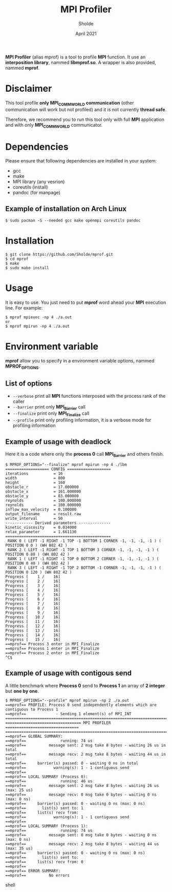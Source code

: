#+TITLE: MPI Profiler
#+AUTHOR: Sholde
#+DATE: April 2021

*MPI Profiler* (alias mprof) is a tool to profile *MPI* function. It use an
*interposition library*, nammed *libmprof.so*. A wrapper is also provided, nammed
*mprof*.

* Disclaimer

  This tool profile *only MPI_COMM_WORLD communication* (other communication
  will work but not profiled) and it is not currently *thread safe*.

  Therefore, we recommend you to run this tool only with full *MPI* application
  and with only *MPI_COMM_WORLD* communicator.

* Dependencies

  Please ensure that following dependencies are installed in your system:

  - gcc
  - make
  - MPI library (any vesrion)
  - coreutils (install)
  - pandoc (for manpage)

** Example of installation on Arch Linux

   #+BEGIN_SRC shell
$ sudo pacman -S --needed gcc make openmpi coreutils pandoc
   #+END_SRC

* Installation

  #+BEGIN_SRC shell
$ git clone https://github.com/Sholde/mprof.git
$ cd mprof
$ make
$ sudo make install
  #+END_SRC

* Usage

  It is easy to use. You just need to put *mprof* word ahead your *MPI*
  execution line. For example:

  #+BEGIN_SRC shell
$ mprof mpiexec -np 4 ./a.out
or
$ mprof mpirun -np 4 ./a.out
  #+END_SRC

* Environment variable

   *mprof* allow you to specify in a environment variable options, nammed
   *MPROF_OPTIONS*.

** List of options

   - ~--verbose~ print all *MPI* functions interposed with the process rank of
     the caller
   - ~--barrier~ print only *MPI_Barrier* call
   - ~--finalize~ print only *MPI_Finalize* call
   - ~--profile~ print only profiling information, it is a verbose mode for
     profiling information

** Example of usage with deadlock

   Here it is a code where only the *process 0* call *MPI_Barrier* and others
   finish.

   #+BEGIN_SRC shell
$ MPROF_OPTIONS="--finalize" mprof mpirun -np 4 ./lbm
=================== CONFIG ===================
iterations           = 16
width                = 800
height               = 160
obstacle_r           = 17.000000
obstacle_x           = 161.000000
obstacle_y           = 83.000000
reynolds             = 100.000000
reynolds             = 100.000000
inflow_max_velocity  = 0.100000
output_filename      = result.raw
write_interval       = 50
------------ Derived parameters --------------
kinetic_viscosity    = 0.034000
relax_parameter      = 1.661130
==============================================
 RANK 0 ( LEFT -1 RIGHT -1 TOP -1 BOTTOM 1 CORNER -1, -1, -1, -1 ) ( POSITION 0 0 ) (WH 802 42 ) 
 RANK 2 ( LEFT -1 RIGHT -1 TOP 1 BOTTOM 3 CORNER -1, -1, -1, -1 ) ( POSITION 0 80 ) (WH 802 42 ) 
 RANK 1 ( LEFT -1 RIGHT -1 TOP 0 BOTTOM 2 CORNER -1, -1, -1, -1 ) ( POSITION 0 40 ) (WH 802 42 ) 
 RANK 3 ( LEFT -1 RIGHT -1 TOP 2 BOTTOM -1 CORNER -1, -1, -1, -1 ) ( POSITION 0 120 ) (WH 802 42 ) 
Progress [    1 /    16]
Progress [    2 /    16]
Progress [    3 /    16]
Progress [    4 /    16]
Progress [    5 /    16]
Progress [    6 /    16]
Progress [    7 /    16]
Progress [    8 /    16]
Progress [    9 /    16]
Progress [   10 /    16]
Progress [   11 /    16]
Progress [   12 /    16]
Progress [   13 /    16]
Progress [   14 /    16]
Progress [   15 /    16]
==mprof== Process 3 enter in MPI_Finalize
==mprof== Process 1 enter in MPI_Finalize
==mprof== Process 2 enter in MPI_Finalize
^C$
   #+END_SRC

** Example of usage with contigous send

   A little benchmark where *Process 0* send to *Process 1* an array of *2
   integer* but *one by one*.

   #+BEGIN_SRC shell
$ MPROF_OPTIONS="--profile" mprof mpirun -np 2 ./a.out
==mprof== PROFILE: Process 0 send independently elements which are contiguous to Process 1
==mprof==             - Sending 1 element(s) of MPI_INT
===============================================================================
================================= MPI PROFILER ================================
===============================================================================
==mprof== GLOBAL SUMMARY:
==mprof==               running: 74 us
==mprof==          message sent: 2 msg take 8 bytes - waiting 26 us in total
==mprof==          message recv: 2 msg take 8 bytes - waiting 44 us in total
==mprof==     barrier(s) passed: 0 - waiting 0 ns in total
==mprof==            warning(s): 1 - 1 contiguous send
==mprof== 
==mprof== LOCAL SUMMARY (Process 0):
==mprof==               running: 46 us
==mprof==          message sent: 2 msg take 8 bytes - waiting 26 us (max: 25 us)
==mprof==          message recv: 0 msg take 0 bytes - waiting 0 ns (max: 0 ns)
==mprof==     barrier(s) passed: 0 - waiting 0 ns (max: 0 ns)
==mprof==       list(s) sent to: 1
==mprof==     list(s) recv from:
==mprof==            warning(s): 1 - 1 contiguous send
==mprof== 
==mprof== LOCAL SUMMARY (Process 1):
==mprof==               running: 74 us
==mprof==          message sent: 0 msg take 0 bytes - waiting 0 ns (max: 0 ns)
==mprof==          message recv: 2 msg take 8 bytes - waiting 44 us (max: 35 us)
==mprof==     barrier(s) passed: 0 - waiting 0 ns (max: 0 ns)
==mprof==       list(s) sent to:
==mprof==     list(s) recv from: 0
==mprof== 
==mprof== ERROR SUMMARY:
==mprof==          No errors
   #+END_SRC shell
